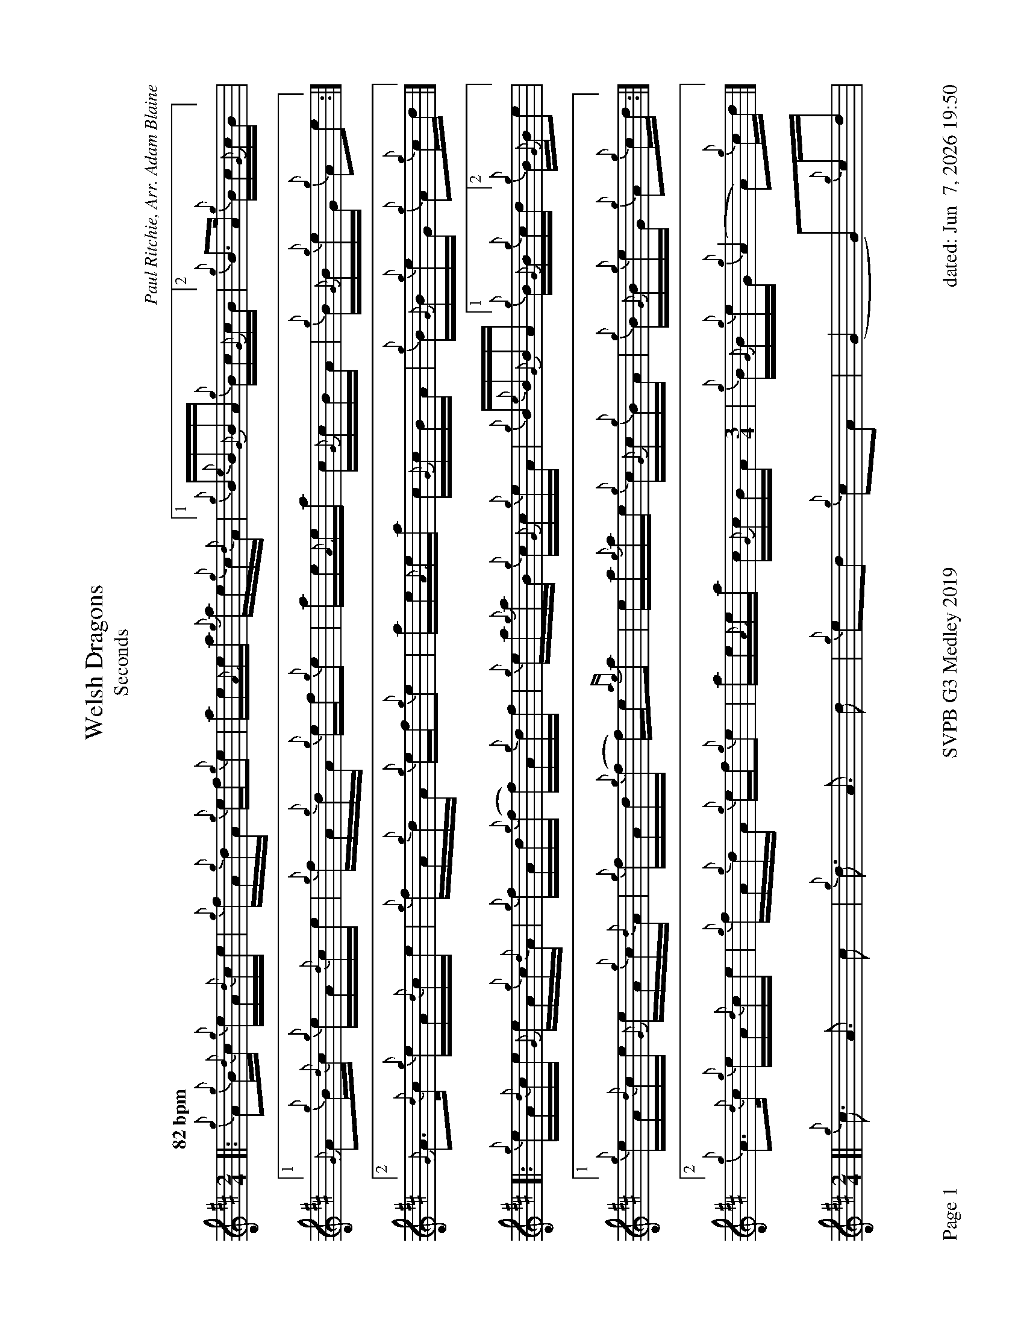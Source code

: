 %abc-2.2
I:abc-include style.abh
%%footer "Page $P	SVPB G3 Medley 2019	dated: $d"
%%landscape 1

X:1
T:Welsh Dragons
T:Seconds
R:Hornpipe
C:Paul Ritchie, Arr. Adam Blaine
M:2/4
L:1/16
Q:"82 bpm"
K:D
[|: {g}A2{g}B{d}c {g}eA{d}ce | {g}fA{g}dA {g}ef{g}e2 | ae{A}ea {g}ae{g}c{d}A | [1 {g}B{e}B{G}BA {g}Bc{G}cB | [2  {g}B2>A2 {g}Bc{G}cB ] |
[1 {G}A2{g}B{d}c {g}eA{d}ce | {g}fA{g}dA {g}ef{g}e2 | ae{A}ea c{G}cBA | {g}B{G}B{g}eG {g}A2e2 :|]
[2 {G}A2>{d}c2 {g}eA{d}ce | {g}fA{g}dA {g}ef{g}e2 | ae{A}ea c{G}cBA | {g}B{G}B{g}eG {g}A2{g}cd |]
[|: {g}eA{d}ce {G}eA{g}c{d}A | {g}fAd{g}(f f)A{g}df | {g}ea{g}aB {g}c{G}c{g}eA | {g}B{e}B{G}BA [1 {g}B{G}B{g}cd [2 {g}B{G}Be2 |
[1 {g}eA{d}ce {G}eA{g}c{d}A | {g}fAd{g}(f f)e{ag}a2 | ea{g}ae {g}c{G}c{g}BA | {g}B{G}B{g}eG {g}A2{g}cd :|]
[2 {g}A2>{d}c2 {g}eA{d}ce | {g}fA{g}dA {g}ef{g}e2 | ae{A}ea c{G}cBA [M: 3/4]| {g}B{G}B{g}eG {g}(A4 A2){g}cd |]
[M: 2/4][| {g}c3 A3 c2 | {g}d3 A3 d2 | {g}e2d2 {g}c2A2 | (G4 G2){g}cd |
{g}c3 A3 c2 | {g}d3 A3 d2 | {g}ca{g}ae a{g}adc | {g}d{G}d{g}cd {g}c2{g}cd |
{g}c3 A3 c2 | {g}d3 A3 d2 | {g}e2d2 {g}c2A2 | (G4 G2){g}e2 |
{g}A2>{d}c2 {g}eA{d}ce | {g}fe{g}da ef{g}e2 | {g}ca{g}ae a{g}adc [M: 1/4]|  {g}d{G}d{g}cd  [M: 2/4]  "Strathspey Time" |{g}c8 |]

X:2
T:Kelsey's Wee Reel
T:Seconds
R:Reel
C:Iain Symington, Arr. Adam Blaine
M:C|
L:1/8
K:D
[| {AGAG}A2 {g}c{d}A {g}ec{g}c{G}c | {g}Aa{g}ae {g}fe{g}fa | {AGAG}A2 {g}c{d}A {g}ec{g}c{G}c | {g}Bc{g}de {g}fe{g}fa | 
{AGAG}A2 {g}c{d}A {g}ec{g}c{G}c | {g}Aa{g}ae {g}fe{g}fa | Aa{g}ae {g}fc{g}c{G}c | {g}Bc{g}de {g}fe{g}fa ||
ca{g}ad ae{A}ea | Aa{g}ae {g}fe{g}fa | ca{g}ad ae{A}ea |Bc{g}de {g}fe{g}fa |
ca{g}ad ae{G}ea | daca {g}ae{A}ea | ca{g}ad ae{A}ea | Bc{g}de {g}fe{g}fa |
G{d}G{g}BG {g}dB{g}B{G}B | {g}Gg{a}gd {g}ed{g}eg | G{d}G{g}BG {g}dB{g}B{G}B | {g}GA{g}Bd {g}ed{g}eg | 
G{d}G{g}BG {g}dB{g}B{G}B | {g}Gg{a}gd {g}ed{g}eg | Gg{a}gd {g}eB{g}B{G}B | {g}Bc{g}de {g}fe{g}fa ||
ca{g}ad ae{A}ea | Aa{g}ae {g}fe{g}fa | ca{g}ad ae{A}ea | Bc{g}de {g}fe{g}fa |
ca{g}ad ae{A}ea | daca faea | ca{g}ad ae{G}ea | Bc{g}de {g}fadc |]

X:3
T:Requiem For The Stewart Tartan 2nds
T:Medley 2019
R:Death March
C:Adam Blaine
M:3/4
L:1/8
K:D
[| {g}B4 {gcd}c{e}B | {Gdc}d4 e2 | {fege}f4 {gf}g2 | {a}e4 {g}f>e | 
{Gdc}d4 e2 | {g}(f2 f>)e d2 | {gcd}c<{e}(B B4) | {gBG}B4 c2 |
{g}d4 {ag}a2 | {e}f4 {g}ed | {g}d2 A2 B2 | {g}c2 B2 {G}A2 | 
{g}(d2 d>)e {g}f2 | {ag}a4 {f}g2 | {a}g<(f f2) e2 | {g}f4 {g}de ||
{g}d4 {g}f2 | {g}e6 | {ag}a6 | d2 c2 A2 |
{g}d6 | c6 | {g}e6 | {A}e4 {g}d>e |
{g}d2 c2 d2 | {g}c4 d2 | {g}c6 [M:4/4]| "High A 4ths"{g}f6 {g}d>c |
[M:3/4]{g}B4 d2 | {ge}(f2 f>)e d2 | {gcd}c<{e}(B HB4) |]

X:4
T:Requiem For The Stewart Tartan 3rds
T:Medley 2019
R:Death March
C:Adam Blaine
M:3/4
L:1/8
K:D
[| {g}B4 {gcd}c{e}B | {Gdc}d4 e2 | {fege}f4 {gf}g2 | {a}e4 {g}f>e | 
{Gdc}d4 e2 | {g}(f2 f>)e d2 | {gcd}c<{e}(B B4) | {gBG}B4 {G}A2 |
{g}B4 {g}c2 | {Gdc}d4 {g}ed | {ge}f4 {gf}g2 | {a}e4 {ag}a2 | 
{e}(f2 f>)e d2 | {gef}e4 {B}c2 | {gcd}c<{e}(B B4) | {gBG}B4 {g}de ||
{g}A6| {d}B6 | {g}c6 | {G}A4 {g}d>e |
{g}B6 | {g}A6 | {g}B6 | {G}A4 {g}d>e |
{g}A4 {d}B2 | {G}A6 | {g}B2 A2 {GAG}A2 [M: 4/4]| {g}A6 {g}d>c |
[M:3/4]{g}B4 d2 | {ge}(f2 f>)e d2 | {gcd}c<{e}(B HB4) |]

X:5
T:Bridge to SwagTown 2nds
R:Slow Air -> Jig Transition
C:Adam Blaine
M:2/4
L:1/8
K:D
[|{g}B{G}B {g}fd | {g}ed cA | "  A bit faster" {g}dB {g}dB [M:9/8] |"Jig tempo" "B 4ths" {g}e6 [M:6/8]| {g}f2e2f2 | g2f2e2 |] 

X:6
T:Bridge to SwagTown 3nds
R:Slow Air -> Jig Transition
C:Adam Blaine
M:2/4
L:1/8
K:D
[|{g}B{G}B {g}fd | {g}e4 | "  A bit faster" {g}B2 G2 [M:9/8] | "  Jig tempo" {g}A6 [M:6/8] | {g}A2{d}A2{e}A2 | {g}A2B2c2 |] 

X:7
T:Swagger 2nds
T:Medley 2019
R:Jig
C:Shane Smith, Arr. Adam Blaine
M:6/8
L:1/8
K:D
[| {g}B{d}B{e}B {g}fed | e{g}e{A}e {g}A3 | {g}B{d}B{e}B {g}Bdf | e{g}e{A}e {g}edc |
 {g}B{d}B{e}B {g}fed | e{g}e{A}e {g}A3 | {g}Bdf {g}edc | {g}B{d}B{e}B {g}B2 A ||  
[|:{g}Bdf {g}edc | {g}d{e}d{G}d {g}A3 | {g}e3 f3 | {gf}g3 a3 |
Bdf {g}edc | {g}d{e}d{G}d {g}A3 | {g}Bdf {g}edc | {g}B{d}B{e}B {g}B2 A :|]
[| {g}BfB {g}fed | {g}AeA {g}edc | {g}GdG {g}dcB | {g}cA{g}d A{g}eA |
{g}BfB {g}fed | {g}AeA {g}edc | {g}Bdf {g}edc | {g}B{d}B{e}B {g}B2 A ||
[| {g}f6 | {g}e6 | {gf}g6 | {a}e2 f2 g2 |
{a}f6 | {g}e6 | {g}f3 g3 | e2 f2 g2 ||
{g}f6 | {g}e6 | {gf}g6 | e2 f2 g2 |
{a}f6 | {g}e6 | {g}f3 g3 "OFF" [M:1/8]| f |]

X:8
T:Swagger 3rds
T:Medley 2019
R:Jig
C:Shane Smith, Arr. Adam Blaine
M:6/8
L:1/8
K:D
[| {g}B{d}B{e}B {g}fed | e{g}e{A}e {g}A3 | {g}B{d}B{e}B {g}Bdf | e{g}e{A}e {g}edc |
 {g}B{d}B{e}B {g}fed | e{g}e{A}e {g}A3 | {g}Bdf {g}edc | {g}B{d}B{e}B {g}B2 A ||  
[|:{g}Bdf {g}edc | {g}d{e}d{G}d {g}A3 | {g}A3 B3 | {g}c3 {GdG}c3 |
{g}Bdf {g}edc | {g}d{e}d{G}d {g}A3 | {g}Bdf {g}edc | {g}B{d}B{e}B {g}B2 A :|]
[| {g}BfB {g}fed | {g}AeA {g}edc | {g}GdG {g}dcB | {g}cA{g}d A{g}eA |
{g}BfB {g}fed | {g}AeA {g}edc | {g}Bdf {g}edc | {g}B{d}B{e}B {g}B2 A ||
{g}dfd {g}fed | {g}cec {g}edc | {g}BdB {g}dcB | {g}A2 B2 c2 |
{g}dfd {g}fed | {g}cec {g}edc | {g}B3 {G}A2B |  {g}A2 B2 c2 ||
{g}dfd {g}fed | {g}cec {g}edc | {g}BdB {g}dcB | {g}A2 B2 c2 |
{g}dfd {g}fed | {g}cec {g}edc | {g}B3 {G}A3 | "OFF" [M:1/8]| {g}d |]